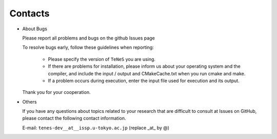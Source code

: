 .. TeNeS documentation master file, created by
   sphinx-quickstart on Wed Jul 31 13:13:22 2019.
   You can adapt this file completely to your liking, but it should at least
   contain the root `toctree` directive.

Contacts
=========================================

- About Bugs

  Please report all problems and bugs on the github Issues page

  To resolve bugs early, follow these guidelines when reporting:

   - Please specify the version of ``TeNeS`` you are using.
   
   - If there are problems for installation, please inform us about your operating system and the compiler, and include the input / output and CMakeCache.txt when you run cmake and make.

   - If a problem occurs during execution, enter the input file used for execution and its output.

  Thank you for your cooperation.
      
- Others

  If you have any questions about topics related to your research that are difficult to consult at Issues on GitHub, please contact the following contact information.

  E-mail: ``tenes-dev__at__issp.u-tokyo.ac.jp`` (replace _at_ by @)
  
